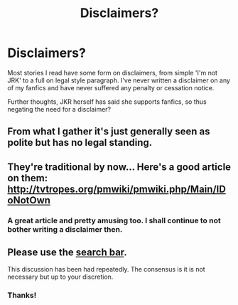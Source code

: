 #+TITLE: Disclaimers?

* Disclaimers?
:PROPERTIES:
:Author: Aidenk77
:Score: 7
:DateUnix: 1439455846.0
:DateShort: 2015-Aug-13
:FlairText: Discussion
:END:
Most stories I read have some form on disclaimers, from simple 'I'm not JRK' to a full on legal style paragraph. I've never written a disclaimer on any of my fanfics and have never suffered any penalty or cessation notice.

Further thoughts, JKR herself has said she supports fanfics, so thus negating the need for a disclaimer?


** From what I gather it's just generally seen as polite but has no legal standing.
:PROPERTIES:
:Author: ForgotMyLastPasscode
:Score: 3
:DateUnix: 1439465343.0
:DateShort: 2015-Aug-13
:END:


** They're traditional by now... Here's a good article on them: [[http://tvtropes.org/pmwiki/pmwiki.php/Main/IDoNotOwn]]
:PROPERTIES:
:Author: Karinta
:Score: 2
:DateUnix: 1439470242.0
:DateShort: 2015-Aug-13
:END:

*** A great article and pretty amusing too. I shall continue to not bother writing a disclaimer then.
:PROPERTIES:
:Author: Aidenk77
:Score: 2
:DateUnix: 1439485651.0
:DateShort: 2015-Aug-13
:END:


** Please use the [[https://www.reddit.com/r/HPfanfiction/search?q=disclaimer&restrict_sr=on][search bar]].

This discussion has been had repeatedly. The consensus is it is not necessary but up to your discretion.
:PROPERTIES:
:Score: 3
:DateUnix: 1439458988.0
:DateShort: 2015-Aug-13
:END:

*** Thanks!
:PROPERTIES:
:Author: Aidenk77
:Score: 3
:DateUnix: 1439459269.0
:DateShort: 2015-Aug-13
:END:
